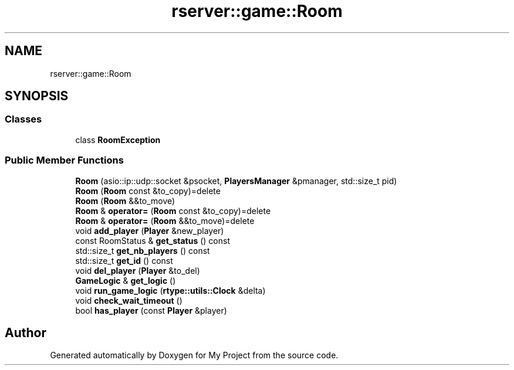 .TH "rserver::game::Room" 3 "Tue Jan 9 2024" "My Project" \" -*- nroff -*-
.ad l
.nh
.SH NAME
rserver::game::Room
.SH SYNOPSIS
.br
.PP
.SS "Classes"

.in +1c
.ti -1c
.RI "class \fBRoomException\fP"
.br
.in -1c
.SS "Public Member Functions"

.in +1c
.ti -1c
.RI "\fBRoom\fP (asio::ip::udp::socket &psocket, \fBPlayersManager\fP &pmanager, std::size_t pid)"
.br
.ti -1c
.RI "\fBRoom\fP (\fBRoom\fP const &to_copy)=delete"
.br
.ti -1c
.RI "\fBRoom\fP (\fBRoom\fP &&to_move)"
.br
.ti -1c
.RI "\fBRoom\fP & \fBoperator=\fP (\fBRoom\fP const &to_copy)=delete"
.br
.ti -1c
.RI "\fBRoom\fP & \fBoperator=\fP (\fBRoom\fP &&to_move)=delete"
.br
.ti -1c
.RI "void \fBadd_player\fP (\fBPlayer\fP &new_player)"
.br
.ti -1c
.RI "const RoomStatus & \fBget_status\fP () const"
.br
.ti -1c
.RI "std::size_t \fBget_nb_players\fP () const"
.br
.ti -1c
.RI "std::size_t \fBget_id\fP () const"
.br
.ti -1c
.RI "void \fBdel_player\fP (\fBPlayer\fP &to_del)"
.br
.ti -1c
.RI "\fBGameLogic\fP & \fBget_logic\fP ()"
.br
.ti -1c
.RI "void \fBrun_game_logic\fP (\fBrtype::utils::Clock\fP &delta)"
.br
.ti -1c
.RI "void \fBcheck_wait_timeout\fP ()"
.br
.ti -1c
.RI "bool \fBhas_player\fP (const \fBPlayer\fP &player)"
.br
.in -1c

.SH "Author"
.PP 
Generated automatically by Doxygen for My Project from the source code\&.
